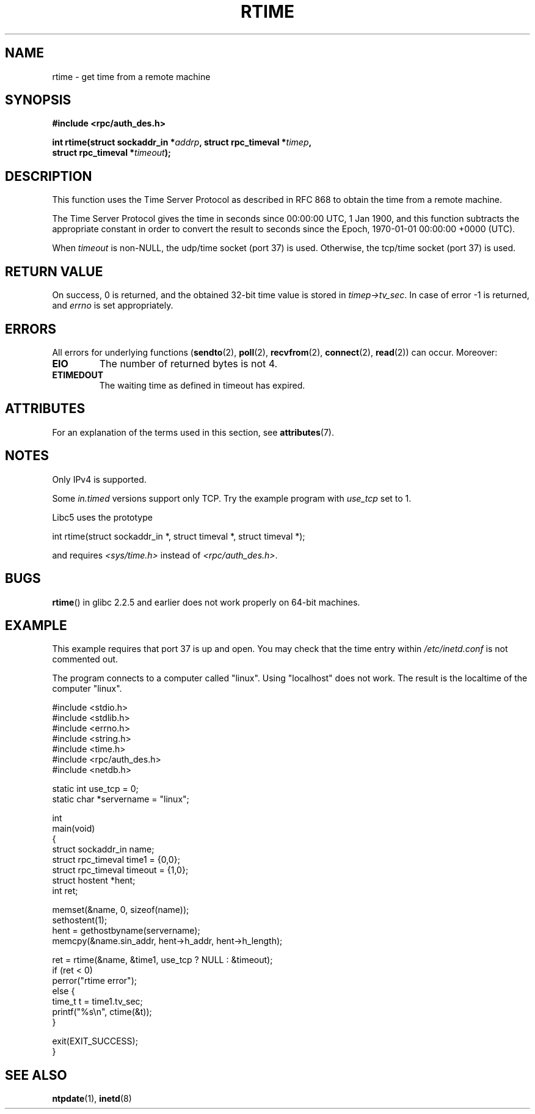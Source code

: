 .\" Copyright 2003 walter harms (walter.harms@informatik.uni-oldenburg.de)
.\"
.\" %%%LICENSE_START(GPL_NOVERSION_ONELINE)
.\" Distributed under GPL
.\" %%%LICENSE_END
.\"
.\" Modified 2003-04-04 Walter Harms
.\" <walter.harms@informatik.uni-oldenburg.de>
.\"
.\" Slightly polished, aeb, 2003-04-06
.\"
.TH RTIME 3 2015-03-02 "GNU" "Linux Programmer's Manual"
.SH NAME
rtime \- get time from a remote machine
.SH SYNOPSIS
.nf
.B "#include <rpc/auth_des.h>"
.PP
.BI "int rtime(struct sockaddr_in *" addrp ", struct rpc_timeval *" timep ,
.BI "          struct rpc_timeval *" timeout );
.fi
.SH DESCRIPTION
This function uses the Time Server Protocol as described in
RFC\ 868 to obtain the time from a remote machine.
.PP
The Time Server Protocol gives the time in seconds since
00:00:00 UTC, 1 Jan 1900,
and this function subtracts the appropriate constant in order to
convert the result to seconds since the
Epoch, 1970-01-01 00:00:00 +0000 (UTC).
.PP
When
.I timeout
is non-NULL, the udp/time socket (port 37) is used.
Otherwise, the tcp/time socket (port 37) is used.
.SH RETURN VALUE
On success, 0 is returned, and the obtained 32-bit time value is stored in
.IR timep\->tv_sec .
In case of error \-1 is returned, and
.I errno
is set appropriately.
.SH ERRORS
All errors for underlying functions
.RB ( sendto (2),
.BR poll (2),
.BR recvfrom (2),
.BR connect (2),
.BR read (2))
can occur.
Moreover:
.TP
.B EIO
The number of returned bytes is not 4.
.TP
.B ETIMEDOUT
The waiting time as defined in timeout has expired.
.SH ATTRIBUTES
For an explanation of the terms used in this section, see
.BR attributes (7).
.TS
allbox;
lb lb lb
l l l.
Interface	Attribute	Value
T{
.BR rtime ()
T}	Thread safety	MT-Safe
.TE
.SH NOTES
Only IPv4 is supported.
.PP
Some
.I in.timed
versions support only TCP.
Try the example program with
.I use_tcp
set to 1.
.PP
Libc5 uses the prototype
.nf

    int rtime(struct sockaddr_in *, struct timeval *, struct timeval *);

.fi
and requires
.I <sys/time.h>
instead of
.IR <rpc/auth_des.h> .
.SH BUGS
.BR rtime ()
in glibc 2.2.5 and earlier does not work properly on 64-bit machines.
.SH EXAMPLE
This example requires that port 37 is up and open.
You may check
that the time entry within
.I /etc/inetd.conf
is not commented out.
.PP
The program connects to a computer called "linux".
Using "localhost" does not work.
The result is the localtime of the computer "linux".
.PP
.EX
#include <stdio.h>
#include <stdlib.h>
#include <errno.h>
#include <string.h>
#include <time.h>
#include <rpc/auth_des.h>
#include <netdb.h>

static int use_tcp = 0;
static char *servername = "linux";

int
main(void)
{
    struct sockaddr_in name;
    struct rpc_timeval time1 = {0,0};
    struct rpc_timeval timeout = {1,0};
    struct hostent *hent;
    int ret;

    memset(&name, 0, sizeof(name));
    sethostent(1);
    hent = gethostbyname(servername);
    memcpy(&name.sin_addr, hent\->h_addr, hent\->h_length);

    ret = rtime(&name, &time1, use_tcp ? NULL : &timeout);
    if (ret < 0)
        perror("rtime error");
    else {
        time_t t = time1.tv_sec;
        printf("%s\\n", ctime(&t));
    }

    exit(EXIT_SUCCESS);
}
.EE
.SH SEE ALSO
.\" .BR netdate (1),
.BR ntpdate (1),
.\" .BR rdate (1),
.BR inetd (8)
